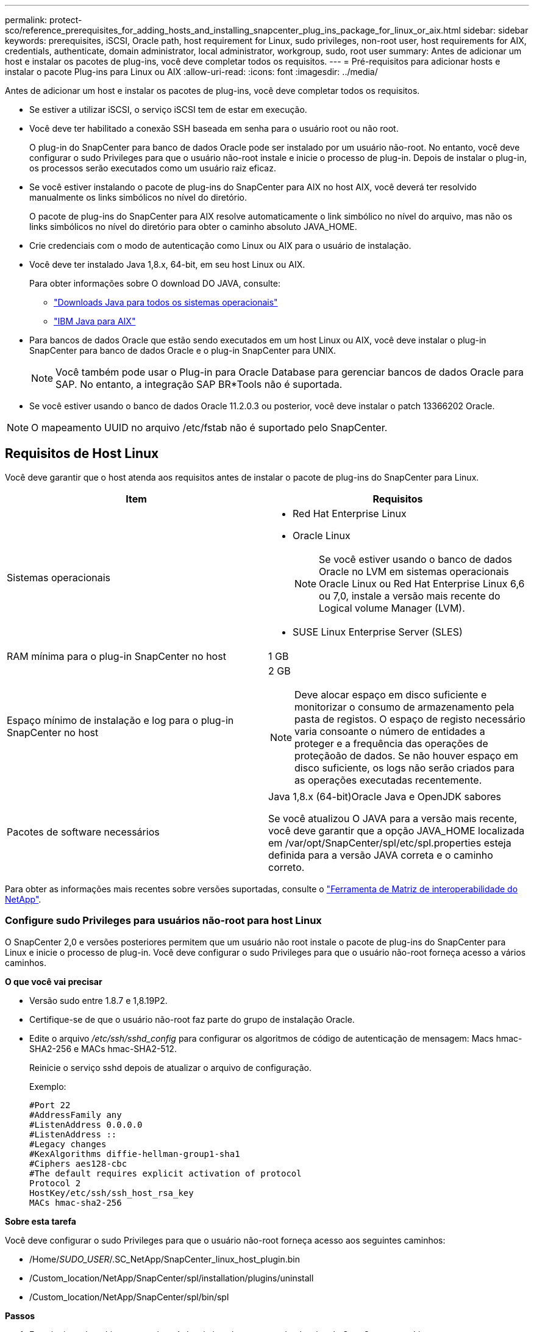 ---
permalink: protect-sco/reference_prerequisites_for_adding_hosts_and_installing_snapcenter_plug_ins_package_for_linux_or_aix.html 
sidebar: sidebar 
keywords: prerequisites, iSCSI, Oracle path, host requirement for Linux, sudo privileges, non-root user, host requirements for AIX, credentials, authenticate, domain administrator, local administrator, workgroup, sudo, root user 
summary: Antes de adicionar um host e instalar os pacotes de plug-ins, você deve completar todos os requisitos. 
---
= Pré-requisitos para adicionar hosts e instalar o pacote Plug-ins para Linux ou AIX
:allow-uri-read: 
:icons: font
:imagesdir: ../media/


[role="lead"]
Antes de adicionar um host e instalar os pacotes de plug-ins, você deve completar todos os requisitos.

* Se estiver a utilizar iSCSI, o serviço iSCSI tem de estar em execução.
* Você deve ter habilitado a conexão SSH baseada em senha para o usuário root ou não root.
+
O plug-in do SnapCenter para banco de dados Oracle pode ser instalado por um usuário não-root. No entanto, você deve configurar o sudo Privileges para que o usuário não-root instale e inicie o processo de plug-in. Depois de instalar o plug-in, os processos serão executados como um usuário raiz eficaz.

* Se você estiver instalando o pacote de plug-ins do SnapCenter para AIX no host AIX, você deverá ter resolvido manualmente os links simbólicos no nível do diretório.
+
O pacote de plug-ins do SnapCenter para AIX resolve automaticamente o link simbólico no nível do arquivo, mas não os links simbólicos no nível do diretório para obter o caminho absoluto JAVA_HOME.

* Crie credenciais com o modo de autenticação como Linux ou AIX para o usuário de instalação.
* Você deve ter instalado Java 1,8.x, 64-bit, em seu host Linux ou AIX.
+
Para obter informações sobre O download DO JAVA, consulte:

+
** http://www.java.com/en/download/manual.jsp["Downloads Java para todos os sistemas operacionais"^]
** https://www.ibm.com/support/pages/java-sdk-aix["IBM Java para AIX"^]


* Para bancos de dados Oracle que estão sendo executados em um host Linux ou AIX, você deve instalar o plug-in SnapCenter para banco de dados Oracle e o plug-in SnapCenter para UNIX.
+

NOTE: Você também pode usar o Plug-in para Oracle Database para gerenciar bancos de dados Oracle para SAP. No entanto, a integração SAP BR*Tools não é suportada.

* Se você estiver usando o banco de dados Oracle 11.2.0.3 ou posterior, você deve instalar o patch 13366202 Oracle.



NOTE: O mapeamento UUID no arquivo /etc/fstab não é suportado pelo SnapCenter.



== Requisitos de Host Linux

Você deve garantir que o host atenda aos requisitos antes de instalar o pacote de plug-ins do SnapCenter para Linux.

|===
| Item | Requisitos 


 a| 
Sistemas operacionais
 a| 
* Red Hat Enterprise Linux
* Oracle Linux
+

NOTE: Se você estiver usando o banco de dados Oracle no LVM em sistemas operacionais Oracle Linux ou Red Hat Enterprise Linux 6,6 ou 7,0, instale a versão mais recente do Logical volume Manager (LVM).

* SUSE Linux Enterprise Server (SLES)




 a| 
RAM mínima para o plug-in SnapCenter no host
 a| 
1 GB



 a| 
Espaço mínimo de instalação e log para o plug-in SnapCenter no host
 a| 
2 GB


NOTE: Deve alocar espaço em disco suficiente e monitorizar o consumo de armazenamento pela pasta de registos. O espaço de registo necessário varia consoante o número de entidades a proteger e a frequência das operações de proteçãoão de dados. Se não houver espaço em disco suficiente, os logs não serão criados para as operações executadas recentemente.



 a| 
Pacotes de software necessários
 a| 
Java 1,8.x (64-bit)Oracle Java e OpenJDK sabores

Se você atualizou O JAVA para a versão mais recente, você deve garantir que a opção JAVA_HOME localizada em /var/opt/SnapCenter/spl/etc/spl.properties esteja definida para a versão JAVA correta e o caminho correto.

|===
Para obter as informações mais recentes sobre versões suportadas, consulte o https://imt.netapp.com/matrix/imt.jsp?components=103047;&solution=1257&isHWU&src=IMT["Ferramenta de Matriz de interoperabilidade do NetApp"^].



=== Configure sudo Privileges para usuários não-root para host Linux

O SnapCenter 2,0 e versões posteriores permitem que um usuário não root instale o pacote de plug-ins do SnapCenter para Linux e inicie o processo de plug-in. Você deve configurar o sudo Privileges para que o usuário não-root forneça acesso a vários caminhos.

*O que você vai precisar*

* Versão sudo entre 1.8.7 e 1,8.19P2.
* Certifique-se de que o usuário não-root faz parte do grupo de instalação Oracle.
* Edite o arquivo _/etc/ssh/sshd_config_ para configurar os algoritmos de código de autenticação de mensagem: Macs hmac-SHA2-256 e MACs hmac-SHA2-512.
+
Reinicie o serviço sshd depois de atualizar o arquivo de configuração.

+
Exemplo:

+
[listing]
----
#Port 22
#AddressFamily any
#ListenAddress 0.0.0.0
#ListenAddress ::
#Legacy changes
#KexAlgorithms diffie-hellman-group1-sha1
#Ciphers aes128-cbc
#The default requires explicit activation of protocol
Protocol 2
HostKey/etc/ssh/ssh_host_rsa_key
MACs hmac-sha2-256
----


*Sobre esta tarefa*

Você deve configurar o sudo Privileges para que o usuário não-root forneça acesso aos seguintes caminhos:

* /Home/_SUDO_USER_/.SC_NetApp/SnapCenter_linux_host_plugin.bin
* /Custom_location/NetApp/SnapCenter/spl/installation/plugins/uninstall
* /Custom_location/NetApp/SnapCenter/spl/bin/spl


*Passos*

. Faça login no host Linux no qual você deseja instalar o pacote de plug-ins do SnapCenter para Linux.
. Adicione as seguintes linhas ao arquivo /etc/sudoers usando o utilitário visudo Linux.
+
[listing, subs="+quotes"]
----
Cmnd_Alias SCCMD = sha224:checksum_value== /home/_SUDO_USER_/.sc_netapp/snapcenter_linux_host_plugin.bin,
/opt/NetApp/snapcenter/spl/installation/plugins/uninstall,
/opt/NetApp/snapcenter/spl/bin/spl
Cmnd_Alias PRECHECKCMD = sha224:checksum_value== /home/_SUDO_USER_/.sc_netapp/Linux_Prechecks.sh
_SUDO_USER_ ALL=(ALL) NOPASSWD:SETENV: SCCMD, PRECHECKCMD
Defaults: _SUDO_USER_ env_keep=JAVA_HOME
Defaults: _SUDO_USER_ !visiblepw
Defaults: _SUDO_USER_ !requiretty
----
+
_SUDO_USER_ é o nome do usuário não-root que você criou.

+
Você pode obter o valor da soma de verificação a partir do arquivo *oracle_checksum.txt*, que está localizado em _C:/NetApp/SnapCenter/Package Repository_.

+
Se tiver especificado uma localização personalizada, a localização será _custom_path/NetApp/SnapCenter/Package Repository_.

+

IMPORTANT: O exemplo deve ser usado apenas como referência para criar seus próprios dados.



|===


| *Prática recomendada:* por razões de segurança, você deve remover a entrada sudo depois de concluir cada instalação ou atualização. 
|===


== Requisitos de anfitrião do AIX

Você deve garantir que o host atenda aos requisitos antes de instalar o pacote de plug-ins do SnapCenter para AIX.


NOTE: O plug-in do SnapCenter para UNIX, que faz parte do pacote de plug-ins do SnapCenter para AIX, não suporta grupos de volume simultâneos.

|===
| Item | Requisitos 


 a| 
Sistemas operacionais
 a| 
AIX 6,1 ou posterior



 a| 
RAM mínima para o plug-in SnapCenter no host
 a| 
4 GB



 a| 
Espaço mínimo de instalação e log para o plug-in SnapCenter no host
 a| 
1 GB


NOTE: Deve alocar espaço em disco suficiente e monitorizar o consumo de armazenamento pela pasta de registos. O espaço de registo necessário varia consoante o número de entidades a proteger e a frequência das operações de proteçãoão de dados. Se não houver espaço em disco suficiente, os logs não serão criados para as operações executadas recentemente.



 a| 
Pacotes de software necessários
 a| 
Java 1,8.x (64-bit)IBM Java

Se você atualizou O JAVA para a versão mais recente, você deve garantir que a opção JAVA_HOME localizada em /var/opt/SnapCenter/spl/etc/spl.properties esteja definida para a versão JAVA correta e o caminho correto.

|===
Para obter as informações mais recentes sobre versões suportadas, consulte o https://imt.netapp.com/matrix/imt.jsp?components=103047;&solution=1257&isHWU&src=IMT["Ferramenta de Matriz de interoperabilidade do NetApp"^].



=== Configure sudo Privileges para usuários não-root para host AIX

O SnapCenter 4,4 e posterior permite que um usuário não root instale o pacote de plug-ins do SnapCenter para AIX e inicie o processo de plug-in. Você deve configurar o sudo Privileges para que o usuário não-root forneça acesso a vários caminhos.

*O que você vai precisar*

* Versão sudo entre 1.8.7 e 1,8.19P2.
* Certifique-se de que o usuário não-root faz parte do grupo de instalação Oracle.
* Edite o arquivo _/etc/ssh/sshd_config_ para configurar os algoritmos de código de autenticação de mensagem: Macs hmac-SHA2-256 e MACs hmac-SHA2-512.
+
Reinicie o serviço sshd depois de atualizar o arquivo de configuração.

+
Exemplo:

+
[listing]
----
#Port 22
#AddressFamily any
#ListenAddress 0.0.0.0
#ListenAddress ::
#Legacy changes
#KexAlgorithms diffie-hellman-group1-sha1
#Ciphers aes128-cbc
#The default requires explicit activation of protocol
Protocol 2
HostKey/etc/ssh/ssh_host_rsa_key
MACs hmac-sha2-256
----


*Sobre esta tarefa*

Você deve configurar o sudo Privileges para que o usuário não-root forneça acesso aos seguintes caminhos:

* /Home/_AIX_USER_/.SC_NetApp/SnapCenter_aix_host_plugin.bsx
* /Custom_location/NetApp/SnapCenter/spl/installation/plugins/uninstall
* /Custom_location/NetApp/SnapCenter/spl/bin/spl


*Passos*

. Faça login no host AIX no qual você deseja instalar o pacote de plug-ins do SnapCenter para AIX.
. Adicione as seguintes linhas ao arquivo /etc/sudoers usando o utilitário visudo Linux.
+
[listing, subs="+quotes"]
----
Cmnd_Alias SCCMD = sha224:checksum_value== /home/_AIX_USER_/.sc_netapp/snapcenter_aix_host_plugin.bsx,
/opt/NetApp/snapcenter/spl/installation/plugins/uninstall,
/opt/NetApp/snapcenter/spl/bin/spl
Cmnd_Alias PRECHECKCMD = sha224:checksum_value== /home/_AIX_USER_/.sc_netapp/AIX_Prechecks.sh
_AIX_USER_ ALL=(ALL) NOPASSWD:SETENV: SCCMD, PRECHECKCMD
Defaults: _AIX_USER_ !visiblepw
Defaults: _AIX_USER_ !requiretty
----
+
_AIX_USER_ é o nome do usuário não-root que você criou.

+
Você pode obter o valor da soma de verificação a partir do arquivo *oracle_checksum.txt*, que está localizado em _C:/NetApp/SnapCenter/Package Repository_.

+
Se tiver especificado uma localização personalizada, a localização será _custom_path/NetApp/SnapCenter/Package Repository_.

+

IMPORTANT: O exemplo deve ser usado apenas como referência para criar seus próprios dados.



|===


| *Prática recomendada:* por razões de segurança, você deve remover a entrada sudo depois de concluir cada instalação ou atualização. 
|===


== Configurar credenciais

O SnapCenter usa credenciais para autenticar usuários para operações do SnapCenter. Você deve criar credenciais para instalar o pacote plug-in em hosts Linux ou AIX.

*Sobre esta tarefa*

As credenciais são criadas para o usuário raiz ou para um usuário não-root que tenha sudo Privileges para instalar e iniciar o processo de plug-in.

Para obter informações, consulte: <<Configure sudo Privileges para usuários não-root para host Linux>> Ou <<Configure sudo Privileges para usuários não-root para host AIX>>

|===


| *Prática recomendada:* embora você tenha permissão para criar credenciais após implantar hosts e instalar plug-ins, a prática recomendada é criar credenciais após adicionar SVMs, antes de implantar hosts e instalar plug-ins. 
|===
*Passos*

. No painel de navegação esquerdo, clique em *Configurações*.
. Na página Configurações, clique em *Credential*.
. Clique em *novo*.
. Na página Credential (credencial), insira as informações da credencial:
+
|===
| Para este campo... | Faça isso... 


 a| 
Nome da credencial
 a| 
Introduza um nome para as credenciais.



 a| 
Nome de utilizador/Palavra-passe
 a| 
Introduza o nome de utilizador e a palavra-passe a utilizar para a autenticação.

** Administrador de domínio
+
Especifique o administrador de domínio no sistema no qual você está instalando o plug-in SnapCenter. Os formatos válidos para o campo Nome de usuário são:

+
*** _NetBIOS_username_
*** _Domain FQDN_username_


** Administrador local (apenas para grupos de trabalho)
+
Para sistemas que pertencem a um grupo de trabalho, especifique o administrador local incorporado no sistema no qual você está instalando o plug-in SnapCenter. Você pode especificar uma conta de usuário local que pertence ao grupo de administradores locais se a conta de usuário tiver Privileges elevado ou o recurso de controle de acesso do usuário estiver desativado no sistema host. O formato válido para o campo Nome de usuário é: _Nome de usuário_





 a| 
Modo de autenticação
 a| 
Selecione o modo de autenticação que pretende utilizar.

Dependendo do sistema operacional do host plug-in, selecione Linux ou AIX.



 a| 
Use sudo Privileges
 a| 
Marque a caixa de seleção *Use sudo Privileges* se estiver criando credenciais para um usuário que não seja root.

|===
. Clique em *OK*.


Depois de concluir a configuração das credenciais, você pode querer atribuir a manutenção de credenciais a um usuário ou grupo de usuários na página *Usuário e Acesso*.



== Configurar credenciais para um banco de dados Oracle

Você deve configurar credenciais usadas para executar operações de proteção de dados em bancos de dados Oracle.

*Sobre esta tarefa*

Você deve rever os diferentes métodos de autenticação suportados para o banco de dados Oracle. Para obter informações, link:../install/concept_authentication_methods_for_your_credentials.html["Métodos de autenticação para suas credenciais"^]consulte .

Se você configurar credenciais para grupos de recursos individuais e o nome de usuário não tiver Privileges de administrador completo, o nome de usuário deve ter, pelo menos, Privileges de grupo de recursos e backup.

Se você ativou a autenticação do banco de dados Oracle, um ícone de cadeado vermelho será exibido na exibição recursos. Você deve configurar credenciais de banco de dados para poder proteger o banco de dados ou adicioná-lo ao grupo de recursos para executar operações de proteção de dados.


NOTE: Se você especificar detalhes incorretos durante a criação de uma credencial, uma mensagem de erro será exibida. Você deve clicar em *Cancelar* e tentar novamente.

*Passos*

. No painel de navegação esquerdo, clique em *Resources* e selecione o plug-in apropriado na lista.
. Na página recursos, selecione *Banco de dados* na lista *Exibir*.
. Clique image:../media/filter_icon.gif[""]em e selecione o nome do host e o tipo de banco de dados para filtrar os recursos.
+
Em seguida, pode clicar image:../media/filter_icon.gif[""] para fechar o painel de filtro.

. Selecione o banco de dados e clique em *Configurações do banco de dados* > *Configurar banco de dados*.
. Na seção Configurar configurações do banco de dados, na lista suspensa *usar credencial existente*, selecione a credencial que deve ser usada para executar tarefas de proteção de dados no banco de dados Oracle.
+

NOTE: O usuário Oracle deve ter sysdba Privileges.

+
Você também pode criar uma credencial clicando image:../media/add_icon_configure_database.gif["adicionar ícone no ecrã de configuração da base de dados"]em .

. Na seção Configurar configurações ASM, na lista suspensa *usar credencial existente*, selecione a credencial que deve ser usada para executar tarefas de proteção de dados na instância ASM.
+

NOTE: O usuário ASM deve ter privilégio sysasm.

+
Você também pode criar uma credencial clicando image:../media/add_icon_configure_database.gif["adicionar ícone no ecrã de configuração da base de dados"]em .

. Na seção Configurar configurações do catálogo RMAN, na lista suspensa *usar credencial existente*, selecione a credencial que deve ser usada para executar tarefas de proteção de dados no banco de dados de catálogo do Oracle Recovery Manager (RMAN).
+
Você também pode criar uma credencial clicando image:../media/add_icon_configure_database.gif["adicionar ícone no ecrã de configuração da base de dados"]em .

+
No campo *TNSName*, insira o nome do arquivo do substrato de rede transparente (TNS) que será usado pelo servidor SnapCenter para se comunicar com o banco de dados.

. No campo *Preferred RAC Nodes*, especifique os nós do Real Application Cluster (RAC) preferidos para backup.
+
Os nós preferidos podem ser um ou todos os nós de cluster onde as instâncias de banco de dados RAC estão presentes. A operação de backup é acionada somente nesses nós preferenciais na ordem de preferência.

+
No RAC One Node, apenas um nó é listado nos nós preferenciais e esse nó preferido é o nó onde o banco de dados está hospedado atualmente.

+
Após o failover ou realocação do banco de dados RAC de um nó, a atualização de recursos na página recursos do SnapCenter removerá o host da lista *Preferred RAC Nodes*, onde o banco de dados foi hospedado anteriormente. O nó RAC onde o banco de dados é realocado será listado em *nós RAC* e precisará ser configurado manualmente como o nó RAC preferido.

+
Para obter mais informações, link:../protect-sco/task_define_a_backup_strategy_for_oracle_databases.html#preferred-nodes-in-rac-setup["Nós preferenciais na configuração RAC"^]consulte .

. Clique em *OK*.

